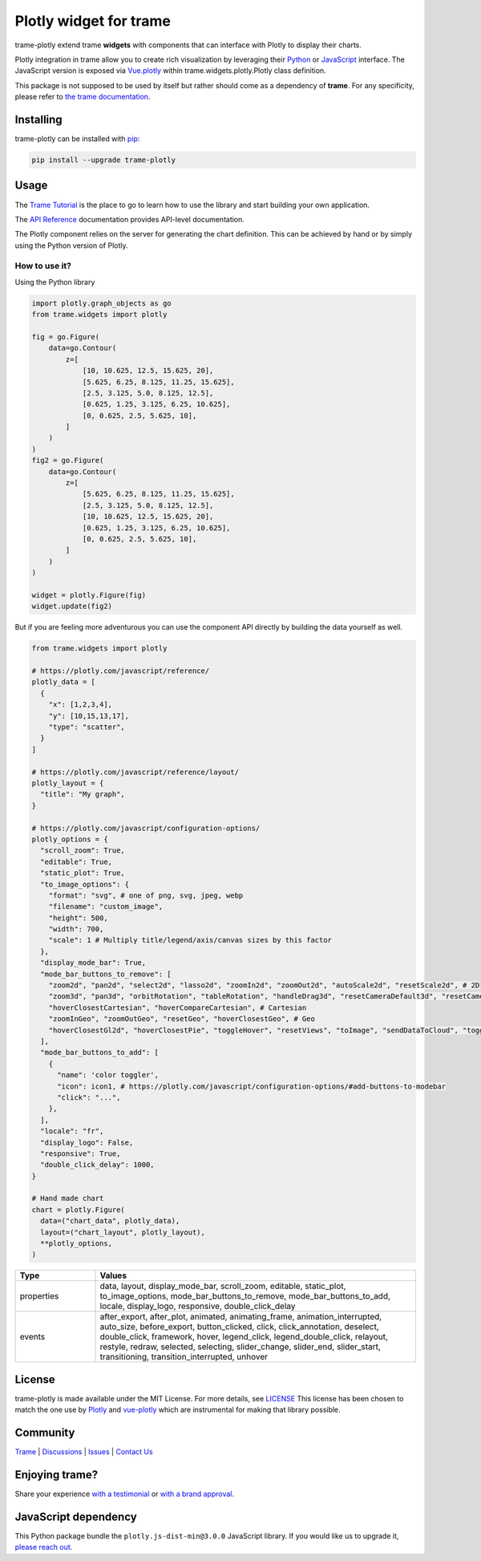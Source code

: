 .. |pypi_download| image:: https://img.shields.io/pypi/dm/trame-plotly

Plotly widget for trame |pypi_download|
===========================================================================

.. image:: https://github.com/Kitware/trame-plotly/actions/workflows/test_and_release.yml/badge.svg
    :target: https://github.com/Kitware/trame-plotly/actions/workflows/test_and_release.yml
    :alt: Test and Release

trame-plotly extend trame **widgets** with components that can interface with Plotly to display their charts.

Plotly integration in trame allow you to create rich visualization by leveraging their `Python <https://plotly.com/python/>`_ or `JavaScript <https://plotly.com/javascript/>`_ interface.
The JavaScript version is exposed via `Vue.plotly <https://david-desmaisons.github.io/vue-plotly/>`_ within trame.widgets.plotly.Plotly class definition.

This package is not supposed to be used by itself but rather should come as a dependency of **trame**.
For any specificity, please refer to `the trame documentation <https://kitware.github.io/trame/>`_.


Installing
-----------------------------------------------------------

trame-plotly can be installed with `pip <https://pypi.org/project/trame-plotly/>`_:

.. code-block:: bash

    pip install --upgrade trame-plotly

Usage
-----------------------------------------------------------

The `Trame Tutorial <https://kitware.github.io/trame/guide/tutorial>`_ is the place to go to learn how to use the library and start building your own application.

The `API Reference <https://trame.readthedocs.io/en/latest/index.html>`_ documentation provides API-level documentation.

The Plotly component relies on the server for generating the chart definition. This can be achieved by hand or by simply using the Python version of Plotly.


How to use it?
```````````````````````````````````````````````````````````

Using the Python library

.. code-block:: python

    import plotly.graph_objects as go
    from trame.widgets import plotly

    fig = go.Figure(
        data=go.Contour(
            z=[
                [10, 10.625, 12.5, 15.625, 20],
                [5.625, 6.25, 8.125, 11.25, 15.625],
                [2.5, 3.125, 5.0, 8.125, 12.5],
                [0.625, 1.25, 3.125, 6.25, 10.625],
                [0, 0.625, 2.5, 5.625, 10],
            ]
        )
    )
    fig2 = go.Figure(
        data=go.Contour(
            z=[
                [5.625, 6.25, 8.125, 11.25, 15.625],
                [2.5, 3.125, 5.0, 8.125, 12.5],
                [10, 10.625, 12.5, 15.625, 20],
                [0.625, 1.25, 3.125, 6.25, 10.625],
                [0, 0.625, 2.5, 5.625, 10],
            ]
        )
    )

    widget = plotly.Figure(fig)
    widget.update(fig2)

But if you are feeling more adventurous you can use the component API directly by building the data yourself as well.

.. code-block:: python

    from trame.widgets import plotly

    # https://plotly.com/javascript/reference/
    plotly_data = [
      {
        "x": [1,2,3,4],
        "y": [10,15,13,17],
        "type": "scatter",
      }
    ]

    # https://plotly.com/javascript/reference/layout/
    plotly_layout = {
      "title": "My graph",
    }

    # https://plotly.com/javascript/configuration-options/
    plotly_options = {
      "scroll_zoom": True,
      "editable": True,
      "static_plot": True,
      "to_image_options": {
        "format": "svg", # one of png, svg, jpeg, webp
        "filename": "custom_image",
        "height": 500,
        "width": 700,
        "scale": 1 # Multiply title/legend/axis/canvas sizes by this factor
      },
      "display_mode_bar": True,
      "mode_bar_buttons_to_remove": [
        "zoom2d", "pan2d", "select2d", "lasso2d", "zoomIn2d", "zoomOut2d", "autoScale2d", "resetScale2d", # 2D
        "zoom3d", "pan3d", "orbitRotation", "tableRotation", "handleDrag3d", "resetCameraDefault3d", "resetCameraLastSave3d", "hoverClosest3d", # 3D
        "hoverClosestCartesian", "hoverCompareCartesian", # Cartesian
        "zoomInGeo", "zoomOutGeo", "resetGeo", "hoverClosestGeo", # Geo
        "hoverClosestGl2d", "hoverClosestPie", "toggleHover", "resetViews", "toImage", "sendDataToCloud", "toggleSpikelines", "resetViewMapbox", # Other
      ],
      "mode_bar_buttons_to_add": [
        {
          "name": 'color toggler',
          "icon": icon1, # https://plotly.com/javascript/configuration-options/#add-buttons-to-modebar
          "click": "...",
        },
      ],
      "locale": "fr",
      "display_logo": False,
      "responsive": True,
      "double_click_delay": 1000,
    }

    # Hand made chart
    chart = plotly.Figure(
      data=("chart_data", plotly_data),
      layout=("chart_layout", plotly_layout),
      **plotly_options,
    )


.. list-table::
   :widths: 20 80
   :header-rows: 1

   * - Type
     - Values
   * - properties
     - data, layout, display_mode_bar, scroll_zoom, editable, static_plot, to_image_options, mode_bar_buttons_to_remove, mode_bar_buttons_to_add, locale, display_logo, responsive, double_click_delay
   * - events
     - after_export, after_plot, animated, animating_frame, animation_interrupted, auto_size, before_export, button_clicked, click, click_annotation, deselect, double_click, framework, hover, legend_click, legend_double_click, relayout, restyle, redraw, selected, selecting, slider_change, slider_end, slider_start, transitioning, transition_interrupted, unhover


License
-----------------------------------------------------------

trame-plotly is made available under the MIT License. For more details, see `LICENSE <https://github.com/Kitware/trame-plotly/blob/master/LICENSE>`_
This license has been chosen to match the one use by `Plotly <https://github.com/plotly/plotly.py/blob/master/LICENSE.txt>`_ and `vue-plotly <https://github.com/David-Desmaisons/vue-plotly/blob/master/LICENSE>`_ which are instrumental for making that library possible.


Community
-----------------------------------------------------------

`Trame <https://kitware.github.io/trame/>`_ | `Discussions <https://github.com/Kitware/trame/discussions>`_ | `Issues <https://github.com/Kitware/trame/issues>`_ | `Contact Us <https://www.kitware.com/contact-us/>`_

.. image:: https://zenodo.org/badge/410108340.svg
    :target: https://zenodo.org/badge/latestdoi/410108340


Enjoying trame?
-----------------------------------------------------------

Share your experience `with a testimonial <https://github.com/Kitware/trame/issues/18>`_ or `with a brand approval <https://github.com/Kitware/trame/issues/19>`_.


JavaScript dependency
-----------------------------------------------------------

This Python package bundle the ``plotly.js-dist-min@3.0.0`` JavaScript library. If you would like us to upgrade it, `please reach out <https://www.kitware.com/trame/>`_.
